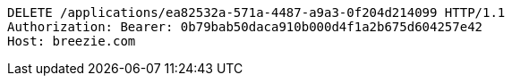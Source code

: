 [source,http,options="nowrap"]
----
DELETE /applications/ea82532a-571a-4487-a9a3-0f204d214099 HTTP/1.1
Authorization: Bearer: 0b79bab50daca910b000d4f1a2b675d604257e42
Host: breezie.com

----